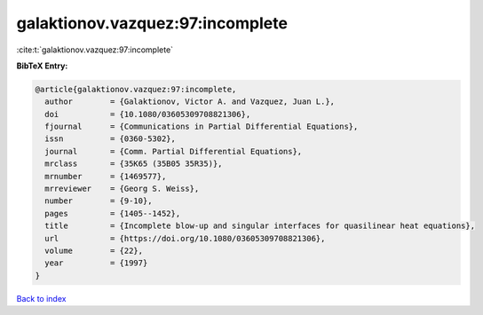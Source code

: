 galaktionov.vazquez:97:incomplete
=================================

:cite:t:`galaktionov.vazquez:97:incomplete`

**BibTeX Entry:**

.. code-block:: bibtex

   @article{galaktionov.vazquez:97:incomplete,
     author        = {Galaktionov, Victor A. and Vazquez, Juan L.},
     doi           = {10.1080/03605309708821306},
     fjournal      = {Communications in Partial Differential Equations},
     issn          = {0360-5302},
     journal       = {Comm. Partial Differential Equations},
     mrclass       = {35K65 (35B05 35R35)},
     mrnumber      = {1469577},
     mrreviewer    = {Georg S. Weiss},
     number        = {9-10},
     pages         = {1405--1452},
     title         = {Incomplete blow-up and singular interfaces for quasilinear heat equations},
     url           = {https://doi.org/10.1080/03605309708821306},
     volume        = {22},
     year          = {1997}
   }

`Back to index <../By-Cite-Keys.html>`_
